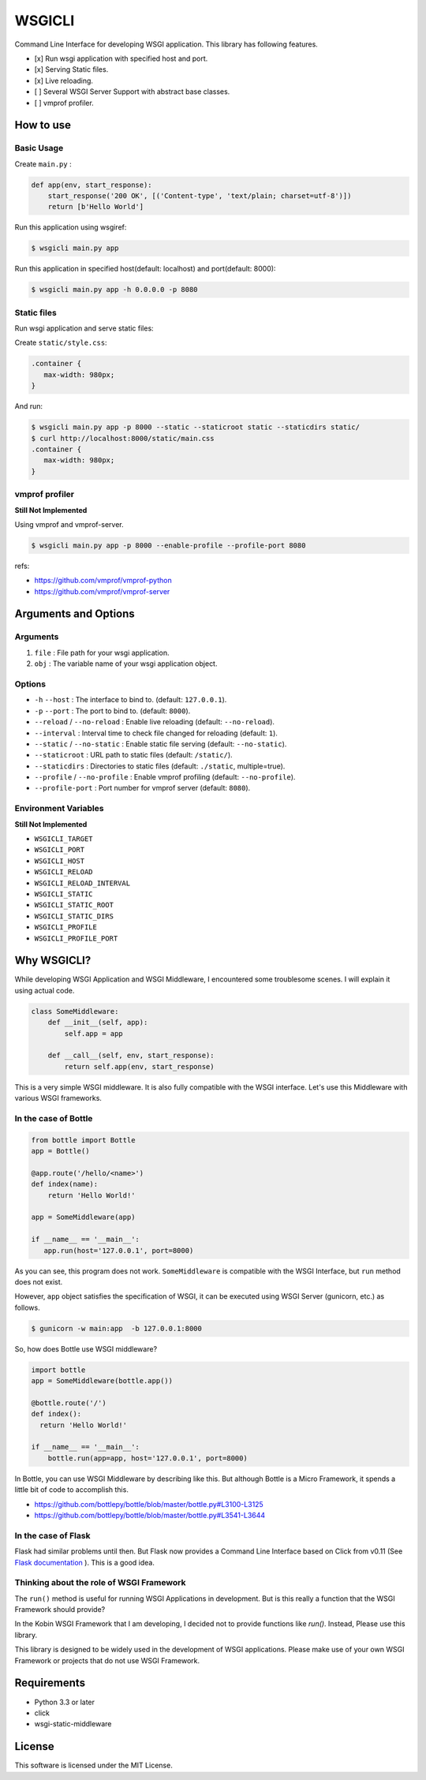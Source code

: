 =======
WSGICLI
=======

Command Line Interface for developing WSGI application.
This library has following features.

* [x] Run wsgi application with specified host and port.
* [x] Serving Static files.
* [x] Live reloading.
* [ ] Several WSGI Server Support with abstract base classes.
* [ ] vmprof profiler.

How to use
==========

Basic Usage
-----------

Create ``main.py`` :

.. code-block:: python

   def app(env, start_response):
       start_response('200 OK', [('Content-type', 'text/plain; charset=utf-8')])
       return [b'Hello World']

Run this application using wsgiref:

.. code-block:: console

   $ wsgicli main.py app

Run this application in specified host(default: localhost) and port(default: 8000):

.. code-block:: console

   $ wsgicli main.py app -h 0.0.0.0 -p 8080


Static files
------------

Run wsgi application and serve static files:

Create ``static/style.css``:

.. code-block:: css

   .container {
      max-width: 980px;
   }

And run:

.. code-block:: console

   $ wsgicli main.py app -p 8000 --static --staticroot static --staticdirs static/
   $ curl http://localhost:8000/static/main.css
   .container {
      max-width: 980px;
   }


vmprof profiler
---------------

**Still Not Implemented**

Using vmprof and vmprof-server.

.. code-block:: console

   $ wsgicli main.py app -p 8000 --enable-profile --profile-port 8080

refs:

* https://github.com/vmprof/vmprof-python
* https://github.com/vmprof/vmprof-server

Arguments and Options
=====================

Arguments
---------

1. ``file`` : File path for your wsgi application.
2. ``obj`` : The variable name of your wsgi application object.

Options
-------

- ``-h`` ``--host`` : The interface to bind to. (default: ``127.0.0.1``).
- ``-p`` ``--port`` : The port to bind to. (default: ``8000``).
- ``--reload`` / ``--no-reload`` : Enable live reloading (default: ``--no-reload``).
- ``--interval`` : Interval time to check file changed for reloading (default: ``1``).
- ``--static`` / ``--no-static`` : Enable static file serving (default: ``--no-static``).
- ``--staticroot`` : URL path to static files (default: ``/static/``).
- ``--staticdirs`` : Directories to static files (default: ``./static``, multiple=true).
- ``--profile`` / ``--no-profile`` : Enable vmprof profiling (default: ``--no-profile``).
- ``--profile-port`` : Port number for vmprof server (default: ``8080``).

Environment Variables
---------------------

**Still Not Implemented**

- ``WSGICLI_TARGET``
- ``WSGICLI_PORT``
- ``WSGICLI_HOST``
- ``WSGICLI_RELOAD``
- ``WSGICLI_RELOAD_INTERVAL``
- ``WSGICLI_STATIC``
- ``WSGICLI_STATIC_ROOT``
- ``WSGICLI_STATIC_DIRS``
- ``WSGICLI_PROFILE``
- ``WSGICLI_PROFILE_PORT``

Why WSGICLI?
============

While developing WSGI Application and WSGI Middleware, I encountered some troublesome scenes.
I will explain it using actual code.

.. code-block:: python

   class SomeMiddleware:
       def __init__(self, app):
           self.app = app

       def __call__(self, env, start_response):
           return self.app(env, start_response)

This is a very simple WSGI middleware.
It is also fully compatible with the WSGI interface.
Let's use this Middleware with various WSGI frameworks.


In the case of Bottle
---------------------

.. code-block:: python

   from bottle import Bottle
   app = Bottle()

   @app.route('/hello/<name>')
   def index(name):
       return 'Hello World!'

   app = SomeMiddleware(app)

   if __name__ == '__main__':
      app.run(host='127.0.0.1', port=8000)


As you can see, this program does not work.
``SomeMiddleware`` is compatible with the WSGI Interface, but ``run`` method does not exist.

However, ``app`` object satisfies the specification of WSGI, it can be executed using WSGI Server (gunicorn, etc.) as follows.

.. code-block:: console

   $ gunicorn -w main:app  -b 127.0.0.1:8000

So, how does Bottle use WSGI middleware?

.. code-block:: python

   import bottle
   app = SomeMiddleware(bottle.app())

   @bottle.route('/')
   def index():
     return 'Hello World!'

   if __name__ == '__main__':
       bottle.run(app=app, host='127.0.0.1', port=8000)


In Bottle, you can use WSGI Middleware by describing like this.
But although Bottle is a Micro Framework, it spends a little bit of code to accomplish this.

- https://github.com/bottlepy/bottle/blob/master/bottle.py#L3100-L3125
- https://github.com/bottlepy/bottle/blob/master/bottle.py#L3541-L3644

In the case of Flask
--------------------

Flask had similar problems until then.
But Flask now provides a Command Line Interface based on Click from v0.11 (See `Flask documentation <http://flask.pocoo.org/docs/0.11/quickstart/#a-minimal-application>`_ ).
This is a good idea.

Thinking about the role of WSGI Framework
-----------------------------------------

The ``run()`` method is useful for running WSGI Applications in development.
But is this really a function that the WSGI Framework should provide?

In the Kobin WSGI Framework that I am developing, I decided not to provide functions like `run()`.
Instead, Please use this library.

This library is designed to be widely used in the development of WSGI applications.
Please make use of your own WSGI Framework or projects that do not use WSGI Framework.

Requirements
============

- Python 3.3 or later
- click
- wsgi-static-middleware

License
=======

This software is licensed under the MIT License.
